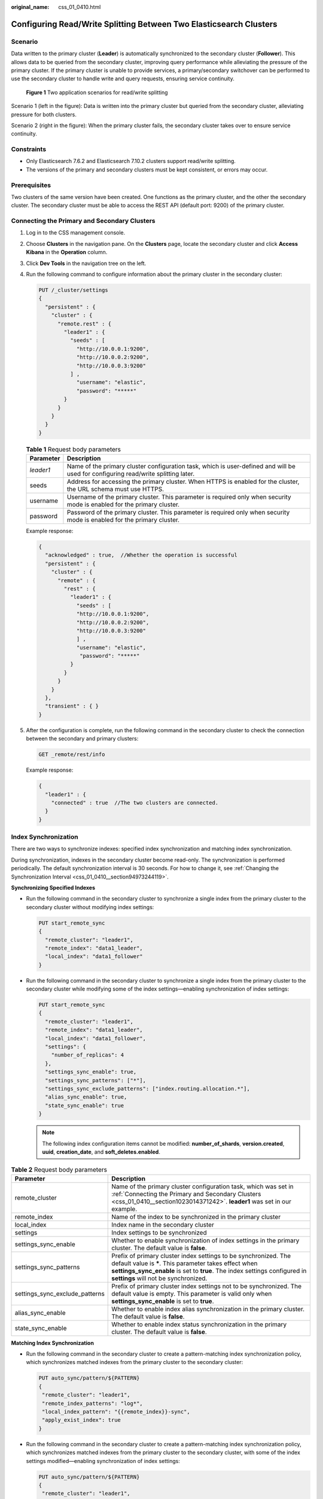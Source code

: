 :original_name: css_01_0410.html

.. _css_01_0410:

Configuring Read/Write Splitting Between Two Elasticsearch Clusters
===================================================================

Scenario
--------

Data written to the primary cluster (**Leader**) is automatically synchronized to the secondary cluster (**Follower**). This allows data to be queried from the secondary cluster, improving query performance while alleviating the pressure of the primary cluster. If the primary cluster is unable to provide services, a primary/secondary switchover can be performed to use the secondary cluster to handle write and query requests, ensuring service continuity.


.. figure:: /_static/images/en-us_image_0000001981763825.jpg
   :alt: **Figure 1** Two application scenarios for read/write splitting

   **Figure 1** Two application scenarios for read/write splitting

Scenario 1 (left in the figure): Data is written into the primary cluster but queried from the secondary cluster, alleviating pressure for both clusters.

Scenario 2 (right in the figure): When the primary cluster fails, the secondary cluster takes over to ensure service continuity.

Constraints
-----------

-  Only Elasticsearch 7.6.2 and Elasticsearch 7.10.2 clusters support read/write splitting.
-  The versions of the primary and secondary clusters must be kept consistent, or errors may occur.

Prerequisites
-------------

Two clusters of the same version have been created. One functions as the primary cluster, and the other the secondary cluster. The secondary cluster must be able to access the REST API (default port: 9200) of the primary cluster.

.. _css_01_0410__section1023014371242:

Connecting the Primary and Secondary Clusters
---------------------------------------------

#. Log in to the CSS management console.

#. Choose **Clusters** in the navigation pane. On the **Clusters** page, locate the secondary cluster and click **Access Kibana** in the **Operation** column.

#. Click **Dev Tools** in the navigation tree on the left.

#. Run the following command to configure information about the primary cluster in the secondary cluster:

   .. code-block:: text

      PUT /_cluster/settings
      {
        "persistent" : {
          "cluster" : {
            "remote.rest" : {
              "leader1" : {
                "seeds" : [
                  "http://10.0.0.1:9200",
                  "http://10.0.0.2:9200",
                  "http://10.0.0.3:9200"
                ] ,
                  "username": "elastic",
                  "password": "*****"
              }
            }
          }
        }
      }

   .. table:: **Table 1** Request body parameters

      +-----------+------------------------------------------------------------------------------------------------------------------------------------+
      | Parameter | Description                                                                                                                        |
      +===========+====================================================================================================================================+
      | *leader1* | Name of the primary cluster configuration task, which is user-defined and will be used for configuring read/write splitting later. |
      +-----------+------------------------------------------------------------------------------------------------------------------------------------+
      | seeds     | Address for accessing the primary cluster. When HTTPS is enabled for the cluster, the URL schema must use HTTPS.                   |
      +-----------+------------------------------------------------------------------------------------------------------------------------------------+
      | username  | Username of the primary cluster. This parameter is required only when security mode is enabled for the primary cluster.            |
      +-----------+------------------------------------------------------------------------------------------------------------------------------------+
      | password  | Password of the primary cluster. This parameter is required only when security mode is enabled for the primary cluster.            |
      +-----------+------------------------------------------------------------------------------------------------------------------------------------+

   Example response:

   .. code-block::

      {
        "acknowledged" : true,  //Whether the operation is successful
        "persistent" : {
          "cluster" : {
            "remote" : {
              "rest" : {
                "leader1" : {
                  "seeds" : [
                  "http://10.0.0.1:9200",
                  "http://10.0.0.2:9200",
                  "http://10.0.0.3:9200"
                  ] ,
                  "username": "elastic",
                   "password": "*****"
                }
              }
            }
          }
        },
        "transient" : { }
      }

#. After the configuration is complete, run the following command in the secondary cluster to check the connection between the secondary and primary clusters:

   .. code-block:: text

      GET _remote/rest/info

   Example response:

   .. code-block::

      {
        "leader1" : {
          "connected" : true  //The two clusters are connected.
        }
      }

.. _css_01_0410__section97051931358:

Index Synchronization
---------------------

There are two ways to synchronize indexes: specified index synchronization and matching index synchronization.

During synchronization, indexes in the secondary cluster become read-only. The synchronization is performed periodically. The default synchronization interval is 30 seconds. For how to change it, see :ref:`Changing the Synchronization Interval <css_01_0410__section94973244119>`.

**Synchronizing Specified Indexes**

-  Run the following command in the secondary cluster to synchronize a single index from the primary cluster to the secondary cluster without modifying index settings:

   .. code-block:: text

      PUT start_remote_sync
      {
        "remote_cluster": "leader1",
        "remote_index": "data1_leader",
        "local_index": "data1_follower"
      }

-  Run the following command in the secondary cluster to synchronize a single index from the primary cluster to the secondary cluster while modifying some of the index settings—enabling synchronization of index settings:

   .. code-block:: text

      PUT start_remote_sync
      {
        "remote_cluster": "leader1",
        "remote_index": "data1_leader",
        "local_index": "data1_follower",
        "settings": {
          "number_of_replicas": 4
        },
        "settings_sync_enable": true,
        "settings_sync_patterns": ["*"],
        "settings_sync_exclude_patterns": ["index.routing.allocation.*"],
        "alias_sync_enable": true,
        "state_sync_enable": true
      }

   .. note::

      The following index configuration items cannot be modified: **number_of_shards**, **version.created**, **uuid**, **creation_date**, and **soft_deletes.enabled**.

.. table:: **Table 2** Request body parameters

   +--------------------------------+-------------------------------------------------------------------------------------------------------------------------------------------------------------------------------------------------------------------------------------------------+
   | Parameter                      | Description                                                                                                                                                                                                                                     |
   +================================+=================================================================================================================================================================================================================================================+
   | remote_cluster                 | Name of the primary cluster configuration task, which was set in :ref:`Connecting the Primary and Secondary Clusters <css_01_0410__section1023014371242>`. **leader1** was set in our example.                                                  |
   +--------------------------------+-------------------------------------------------------------------------------------------------------------------------------------------------------------------------------------------------------------------------------------------------+
   | remote_index                   | Name of the index to be synchronized in the primary cluster                                                                                                                                                                                     |
   +--------------------------------+-------------------------------------------------------------------------------------------------------------------------------------------------------------------------------------------------------------------------------------------------+
   | local_index                    | Index name in the secondary cluster                                                                                                                                                                                                             |
   +--------------------------------+-------------------------------------------------------------------------------------------------------------------------------------------------------------------------------------------------------------------------------------------------+
   | settings                       | Index settings to be synchronized                                                                                                                                                                                                               |
   +--------------------------------+-------------------------------------------------------------------------------------------------------------------------------------------------------------------------------------------------------------------------------------------------+
   | settings_sync_enable           | Whether to enable synchronization of index settings in the primary cluster. The default value is **false**.                                                                                                                                     |
   +--------------------------------+-------------------------------------------------------------------------------------------------------------------------------------------------------------------------------------------------------------------------------------------------+
   | settings_sync_patterns         | Prefix of primary cluster index settings to be synchronized. The default value is **\***. This parameter takes effect when **settings_sync_enable** is set to **true**. The index settings configured in **settings** will not be synchronized. |
   +--------------------------------+-------------------------------------------------------------------------------------------------------------------------------------------------------------------------------------------------------------------------------------------------+
   | settings_sync_exclude_patterns | Prefix of primary cluster index settings not to be synchronized. The default value is empty. This parameter is valid only when **settings_sync_enable** is set to **true**.                                                                     |
   +--------------------------------+-------------------------------------------------------------------------------------------------------------------------------------------------------------------------------------------------------------------------------------------------+
   | alias_sync_enable              | Whether to enable index alias synchronization in the primary cluster. The default value is **false**.                                                                                                                                           |
   +--------------------------------+-------------------------------------------------------------------------------------------------------------------------------------------------------------------------------------------------------------------------------------------------+
   | state_sync_enable              | Whether to enable index status synchronization in the primary cluster. The default value is **false**.                                                                                                                                          |
   +--------------------------------+-------------------------------------------------------------------------------------------------------------------------------------------------------------------------------------------------------------------------------------------------+

**Matching Index Synchronization**

-  Run the following command in the secondary cluster to create a pattern-matching index synchronization policy, which synchronizes matched indexes from the primary cluster to the secondary cluster:

   .. code-block:: text

      PUT auto_sync/pattern/${PATTERN}
      {
       "remote_cluster": "leader1",
       "remote_index_patterns": "log*",
       "local_index_pattern": "{{remote_index}}-sync",
       "apply_exist_index": true
      }

-  Run the following command in the secondary cluster to create a pattern-matching index synchronization policy, which synchronizes matched indexes from the primary cluster to the secondary cluster, with some of the index settings modified—enabling synchronization of index settings:

   .. code-block:: text

      PUT auto_sync/pattern/${PATTERN}
      {
       "remote_cluster": "leader1",
       "remote_index_patterns": "log*",
       "local_index_pattern": "{{remote_index}}-sync",
       "apply_exist_index": true,
       "settings": {
         "number_of_replicas": 4
       },
       "settings_sync_enable": true,
       "settings_sync_patterns": ["*"],
       "settings_sync_exclude_patterns": ["index.routing.allocation.*"],
       "alias_sync_enable": true,
       "state_sync_enable": true
      }

   .. note::

      The following index configuration items cannot be modified: **number_of_shards**, **version.created**, **uuid**, **creation_date**, and **soft_deletes.enabled**.

.. table:: **Table 3** Request body parameters

   +--------------------------------+-------------------------------------------------------------------------------------------------------------------------------------------------------------------------------------------------------------------------------------------------+
   | Parameter                      | Description                                                                                                                                                                                                                                     |
   +================================+=================================================================================================================================================================================================================================================+
   | PATTERN                        | Name of the pattern for index matching.                                                                                                                                                                                                         |
   +--------------------------------+-------------------------------------------------------------------------------------------------------------------------------------------------------------------------------------------------------------------------------------------------+
   | remote_cluster                 | Name of the primary cluster configuration task, which was set in :ref:`Connecting the Primary and Secondary Clusters <css_01_0410__section1023014371242>`. In our example, **leader1** is used.                                                 |
   +--------------------------------+-------------------------------------------------------------------------------------------------------------------------------------------------------------------------------------------------------------------------------------------------+
   | remote_index_patterns          | Pattern for matching indexes to be synchronized in the primary cluster. The wildcard (``*``) is supported.                                                                                                                                      |
   +--------------------------------+-------------------------------------------------------------------------------------------------------------------------------------------------------------------------------------------------------------------------------------------------+
   | local_index_pattern            | Index pattern in the secondary cluster. The index template can be replaced. For example, if this parameter is set to **{{remote_index}}-sync**, the index **log1** changes to **log1-sync** after synchronization.                              |
   +--------------------------------+-------------------------------------------------------------------------------------------------------------------------------------------------------------------------------------------------------------------------------------------------+
   | apply_exist_index              | Whether to synchronize existing indexes in the primary cluster. The default value is **true**.                                                                                                                                                  |
   +--------------------------------+-------------------------------------------------------------------------------------------------------------------------------------------------------------------------------------------------------------------------------------------------+
   | settings                       | Index settings to be synchronized                                                                                                                                                                                                               |
   +--------------------------------+-------------------------------------------------------------------------------------------------------------------------------------------------------------------------------------------------------------------------------------------------+
   | settings_sync_enable           | Whether to enable synchronization of index settings in the primary cluster. The default value is **false**.                                                                                                                                     |
   +--------------------------------+-------------------------------------------------------------------------------------------------------------------------------------------------------------------------------------------------------------------------------------------------+
   | settings_sync_patterns         | Prefix of primary cluster index settings to be synchronized. The default value is **\***. This parameter takes effect when **settings_sync_enable** is set to **true**. The index settings configured in **settings** will not be synchronized. |
   +--------------------------------+-------------------------------------------------------------------------------------------------------------------------------------------------------------------------------------------------------------------------------------------------+
   | settings_sync_exclude_patterns | Prefix of primary cluster index settings not to be synchronized. The default value is empty. This parameter is valid only when **settings_sync_enable** is set to **true**.                                                                     |
   +--------------------------------+-------------------------------------------------------------------------------------------------------------------------------------------------------------------------------------------------------------------------------------------------+
   | alias_sync_enable              | Whether to enable index alias synchronization in the primary cluster. The default value is **false**.                                                                                                                                           |
   +--------------------------------+-------------------------------------------------------------------------------------------------------------------------------------------------------------------------------------------------------------------------------------------------+
   | state_sync_enable              | Whether to enable index status synchronization in the primary cluster. The default value is **false**.                                                                                                                                          |
   +--------------------------------+-------------------------------------------------------------------------------------------------------------------------------------------------------------------------------------------------------------------------------------------------+

.. _css_01_0410__section1012905085616:

Stopping Index Synchronization
------------------------------

Run the following command in the secondary cluster to stop synchronization tasks for specified indexes. Subsequent changes to the indexes in the primary cluster will not be synchronized to the secondary cluster. The read-only state of the indexes in the secondary cluster will be cancelled, so that new data can be written into them.

.. code-block:: text

   PUT log*/stop_remote_sync

In this command, **log\*** indicates the index name. You can specify multiple index names (separated by commas) or use a wildcard. In this example, synchronization tasks for all indexes that start with **log** are stopped.

.. _css_01_0410__section1147716276219:

Querying and Deleting Created Patterns
--------------------------------------

#. Run the following command in the secondary cluster to query created patterns:

   -  Query the list of patterns.

      .. code-block:: text

         GET auto_sync/pattern

   -  Query a specified pattern by name.

      .. code-block:: text

         GET auto_sync/pattern/{PATTERN}

   The following is an example of the response:

   .. code-block::

      {
        "patterns" : [
          {
            "name" : "pattern1",
            "pattern" : {
              "remote_cluster" : "leader",
              "remote_index_patterns" : [
                "log*"
              ],
              "local_index_pattern" : "{{remote_index}}-sync",
              "settings" : { }
            }
          }
        ]
      }

#. Run the following command in the secondary cluster to delete a specified pattern by name:

   .. code-block:: text

      DELETE auto_sync/pattern/{PATTERN}

Enabling Forcible Synchronization
---------------------------------

By default, the plug-in determines whether to synchronize metadata based on whether the number of documents in the index of the primary cluster changes. If the primary cluster only updates documents and the number of documents remains unchanged, the plug-in does not synchronize the updates to the secondary cluster. The configuration can be modified. After forcible synchronization is enabled, the index metadata of the primary cluster is forcibly synchronized to the secondary cluster in each synchronization cycle.

The following is an example of enabling forcible synchronization:

.. code-block:: text

   PUT _cluster/settings
   {
     "persistent": {
       "remote_sync.force_synchronize": true
     }
   }

.. _css_01_0410__section94973244119:

Changing the Synchronization Interval
-------------------------------------

The default synchronization interval between the primary and secondary clusters is 30 seconds and can be changed.

The example request below changes the synchronization interval to 2 seconds:

.. code-block:: text

   PUT {index_name}/_settings
   {
     "index.remote_sync.sync_interval": "2s"
   }

Changing the Synchronization Speed
----------------------------------

You can change the data synchronization speed between the primary and secondary clusters by configuring cluster-level settings.

The following is an example request: set the block size to 2 MB, the number of blocks to 20, and the maximum synchronization traffic to 100 MB per second.

.. code-block:: text

   PUT _cluster/settings
   {
     "persistent": {
       "remote_sync.chunk_size": "2MB",
       "remote_sync.max_concurrent_file_chunks": 20,
       "remote_sync.max_bytes_per_sec": "100MB"
     }
   }

.. table:: **Table 4** Request body parameters

   +----------------------------------------+--------------------------------------------------------+
   | Parameter                              | Description                                            |
   +========================================+========================================================+
   | remote_sync.chunk_size                 | Block size for index synchronization.                  |
   |                                        |                                                        |
   |                                        | Default value: 1 MB                                    |
   |                                        |                                                        |
   |                                        | Format: a string of characters                         |
   +----------------------------------------+--------------------------------------------------------+
   | remote_sync.max_concurrent_file_chunks | Number of blocks for concurrent index synchronization. |
   |                                        |                                                        |
   |                                        | Default value: **10**                                  |
   |                                        |                                                        |
   |                                        | Format: a number                                       |
   +----------------------------------------+--------------------------------------------------------+
   | remote_sync.max_bytes_per_sec          | Maximum data synchronization traffic per second.       |
   |                                        |                                                        |
   |                                        | Default value: 40 MB                                   |
   |                                        |                                                        |
   |                                        | Format: a string of characters                         |
   +----------------------------------------+--------------------------------------------------------+

Querying Index Synchronization Status
-------------------------------------

-  **Obtaining the auto synchronization status of a specified index**

   An example request is as follows:

   .. code-block:: text

      GET {index_name}/sync_stats

   An example response is as follows:

   .. code-block::

      {
        "indices" : {
          "data1_follower" : {
            "shards" : {
              "0" : [
                {
                  "primary" : false,
                  "total_synced_times" : 27,
                  "total_empty_times" : 25,
                  "total_synced_files" : 4,
                  "total_synced_bytes" : 3580,
                  "total_paused_nanos" : 0,
                  "total_paused_times" : 0,
                  "current" : {
                    "files_count" : 0,
                    "finished_files_count" : 0,
                    "bytes" : 0,
                    "finished_bytes" : 0
                  }
                },
                {
                  "primary" : true,
                  "total_synced_times" : 28,
                  "total_empty_times" : 26,
                  "total_synced_files" : 20,
                  "total_synced_bytes" : 17547,
                  "total_paused_nanos" : 0,
                  "total_paused_times" : 0,
                  "current" : {
                    "files_count" : 0,
                    "finished_files_count" : 0,
                    "bytes" : 0,
                    "finished_bytes" : 0
                  }
                }
              ]
            }
          }
        }
      }

Switching the Roles of the Primary and Secondary Clusters
---------------------------------------------------------

When the primary cluster becomes faulty, perform a primary/secondary switchover to have the secondary cluster take over services. The steps are as follows:

#. Determine the index synchronization method between the primary and secondary clusters. Check whether pattern-matching index synchronization policies have been configured in the secondary cluster. For the command to use, see :ref:`Querying and Deleting Created Patterns <css_01_0410__section1147716276219>`.

   -  If there are no such policies, synchronization is performed for specified indexes between the primary and secondary clusters. In this case, go to :ref:`3 <css_01_0410__li20906161442213>`.
   -  If there are such policies, index synchronization between the primary and secondary clusters is based on index patterns. In this case, go to :ref:`2 <css_01_0410__li077084319314>`.

#. .. _css_01_0410__li077084319314:

   Delete pattern-matching index synchronization policies in the secondary cluster. For the command to use, see :ref:`Querying and Deleting Created Patterns <css_01_0410__section1147716276219>`.

#. .. _css_01_0410__li20906161442213:

   Perform :ref:`Stopping Index Synchronization <css_01_0410__section1012905085616>` in the secondary cluster. Then redirect read and write traffic to it. If the primary and secondary clusters synchronize indexes based on index patterns, use a wildcard to match indexes when running the command that stops index synchronization.

#. After the primary cluster recovers, configure information about the secondary cluster in the primary cluster, and connect the primary and secondary clusters again. For details, see :ref:`Connecting the Primary and Secondary Clusters <css_01_0410__section1023014371242>`.

#. Under the primary cluster, perform :ref:`Index Synchronization <css_01_0410__section97051931358>` to synchronize data from the secondary cluster to the primary cluster, and then perform a primary/secondary switchover to switch back.
